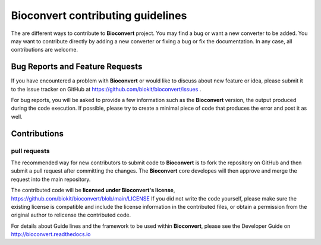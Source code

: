 ==================================
Bioconvert contributing guidelines
==================================

The are different ways to contribute to **Bioconvert** project. You may find
a bug or want a new converter to be added. You may want to contribute directly
by adding a new converter or fixing a bug or fix the documentation. In any case,
all contributions are welcome.

Bug Reports and Feature Requests
----------------------------------

If you have encountered a problem with **Bioconvert** or would like to discuss about
new feature or idea, please submit it to the issue tracker on GitHub at https://github.com/biokit/bioconvert/issues .

For bug reports, you will be asked to provide a few information such as
the **Bioconvert** version, the output produced during the code execution.
If possible, please try to create a minimal piece of code that produces
the error and post it as well.

Contributions
-------------

pull requests
~~~~~~~~~~~~~

The recommended way for new contributors to submit code to **Bioconvert** is to fork
the repository on GitHub and then submit a pull request after committing the
changes. The **Bioconvert** core developes will then approve and merge the request 
into the main repository.

The contributed code will be **licensed under Bioconvert's license**,
https://github.com/biokit/bioconvert/blob/main/LICENSE 
If you did not write the code yourself, please make sure the existing
license is compatible and include the license information in the
contributed files, or obtain a permission from the original
author to relicense the contributed code.

For details about Guide lines and the framework to be used within **Bioconvert**, 
please see the Developer Guide on http://bioconvert.readthedocs.io
